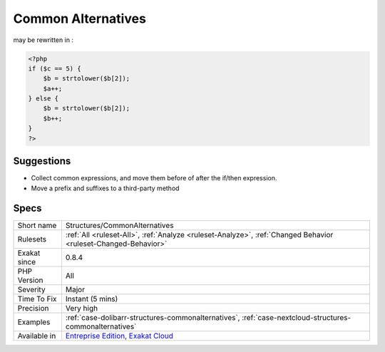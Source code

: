.. _structures-commonalternatives:

.. _common-alternatives:

Common Alternatives
+++++++++++++++++++

.. meta::
	:description:
		Common Alternatives: In the following conditional structures, expressions were found that are common to both 'then' and 'else'.
	:twitter:card: summary_large_image
	:twitter:site: @exakat
	:twitter:title: Common Alternatives
	:twitter:description: Common Alternatives: In the following conditional structures, expressions were found that are common to both 'then' and 'else'
	:twitter:creator: @exakat
	:twitter:image:src: https://www.exakat.io/wp-content/uploads/2020/06/logo-exakat.png
	:og:image: https://www.exakat.io/wp-content/uploads/2020/06/logo-exakat.png
	:og:title: Common Alternatives
	:og:type: article
	:og:description: In the following conditional structures, expressions were found that are common to both 'then' and 'else'
	:og:url: https://exakat.readthedocs.io/en/latest/Reference/Rules/Common Alternatives.html
	:og:locale: en
.. raw:: html	<script type="application/ld+json">{"@context":"https:\/\/schema.org","@graph":[{"@type":"WebPage","@id":"https:\/\/php-tips.readthedocs.io\/en\/latest\/Reference\/Rules\/Structures\/CommonAlternatives.html","url":"https:\/\/php-tips.readthedocs.io\/en\/latest\/Reference\/Rules\/Structures\/CommonAlternatives.html","name":"Common Alternatives","isPartOf":{"@id":"https:\/\/www.exakat.io\/"},"datePublished":"Fri, 10 Jan 2025 09:46:18 +0000","dateModified":"Fri, 10 Jan 2025 09:46:18 +0000","description":"In the following conditional structures, expressions were found that are common to both 'then' and 'else'","inLanguage":"en-US","potentialAction":[{"@type":"ReadAction","target":["https:\/\/exakat.readthedocs.io\/en\/latest\/Common Alternatives.html"]}]},{"@type":"WebSite","@id":"https:\/\/www.exakat.io\/","url":"https:\/\/www.exakat.io\/","name":"Exakat","description":"Smart PHP static analysis","inLanguage":"en-US"}]}</script>In the following conditional structures, expressions were found that are common to both 'then' and 'else'. It may be interesting, though not always possible, to put them both out of the conditional, and reduce line count. 
may be rewritten in :

.. code-block:: php
   
   <?php
   if ($c == 5) {
       $b = strtolower($b[2]); 
       $a++;
   } else {
       $b = strtolower($b[2]); 
       $b++;
   }
   ?>

Suggestions
___________

* Collect common expressions, and move them before of after the if/then expression.
* Move a prefix and suffixes to a third-party method




Specs
_____

+--------------+-------------------------------------------------------------------------------------------------------------------------+
| Short name   | Structures/CommonAlternatives                                                                                           |
+--------------+-------------------------------------------------------------------------------------------------------------------------+
| Rulesets     | :ref:`All <ruleset-All>`, :ref:`Analyze <ruleset-Analyze>`, :ref:`Changed Behavior <ruleset-Changed-Behavior>`          |
+--------------+-------------------------------------------------------------------------------------------------------------------------+
| Exakat since | 0.8.4                                                                                                                   |
+--------------+-------------------------------------------------------------------------------------------------------------------------+
| PHP Version  | All                                                                                                                     |
+--------------+-------------------------------------------------------------------------------------------------------------------------+
| Severity     | Major                                                                                                                   |
+--------------+-------------------------------------------------------------------------------------------------------------------------+
| Time To Fix  | Instant (5 mins)                                                                                                        |
+--------------+-------------------------------------------------------------------------------------------------------------------------+
| Precision    | Very high                                                                                                               |
+--------------+-------------------------------------------------------------------------------------------------------------------------+
| Examples     | :ref:`case-dolibarr-structures-commonalternatives`, :ref:`case-nextcloud-structures-commonalternatives`                 |
+--------------+-------------------------------------------------------------------------------------------------------------------------+
| Available in | `Entreprise Edition <https://www.exakat.io/entreprise-edition>`_, `Exakat Cloud <https://www.exakat.io/exakat-cloud/>`_ |
+--------------+-------------------------------------------------------------------------------------------------------------------------+


